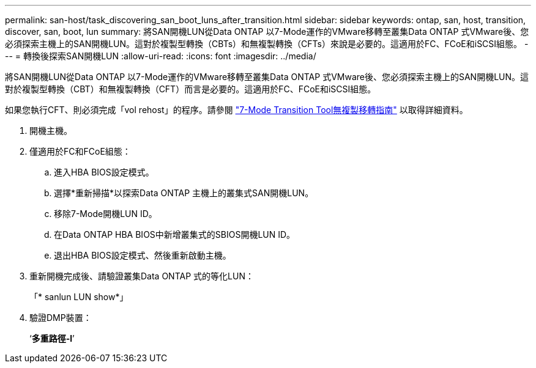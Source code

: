 ---
permalink: san-host/task_discovering_san_boot_luns_after_transition.html 
sidebar: sidebar 
keywords: ontap, san, host, transition, discover, san, boot, lun 
summary: 將SAN開機LUN從Data ONTAP 以7-Mode運作的VMware移轉至叢集Data ONTAP 式VMware後、您必須探索主機上的SAN開機LUN。這對於複製型轉換（CBTs）和無複製轉換（CFTs）來說是必要的。這適用於FC、FCoE和iSCSI組態。 
---
= 轉換後探索SAN開機LUN
:allow-uri-read: 
:icons: font
:imagesdir: ../media/


[role="lead"]
將SAN開機LUN從Data ONTAP 以7-Mode運作的VMware移轉至叢集Data ONTAP 式VMware後、您必須探索主機上的SAN開機LUN。這對於複製型轉換（CBT）和無複製轉換（CFT）而言是必要的。這適用於FC、FCoE和iSCSI組態。

如果您執行CFT、則必須完成「vol rehost」的程序。請參閱 link:https://docs.netapp.com/us-en/ontap-7mode-transition/copy-free/index.html["7-Mode Transition Tool無複製移轉指南"] 以取得詳細資料。

. 開機主機。
. 僅適用於FC和FCoE組態：
+
.. 進入HBA BIOS設定模式。
.. 選擇*重新掃描*以探索Data ONTAP 主機上的叢集式SAN開機LUN。
.. 移除7-Mode開機LUN ID。
.. 在Data ONTAP HBA BIOS中新增叢集式的SBIOS開機LUN ID。
.. 退出HBA BIOS設定模式、然後重新啟動主機。


. 重新開機完成後、請驗證叢集Data ONTAP 式的等化LUN：
+
「* sanlun LUN show*」

. 驗證DMP裝置：
+
‘*多重路徑-l*’


